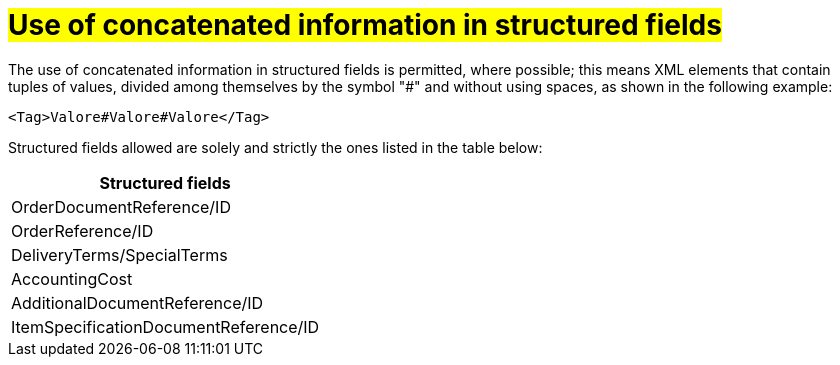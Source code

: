 [[campi-strutturati]]
= #Use of concatenated information in structured fields#

The use of concatenated information in structured fields is permitted, where possible; this means XML elements that contain tuples of values, divided among themselves by the symbol "#" and without using spaces, as shown in the following example:

[source, xml]

<Tag>Valore#Valore#Valore</Tag>

Structured fields allowed are solely and strictly the ones listed in the table below: 

[width="100%", cols="1"]
|===
|*Structured fields*

|OrderDocumentReference/ID

|OrderReference/ID

|DeliveryTerms/SpecialTerms

|AccountingCost

|AdditionalDocumentReference/ID 

|ItemSpecificationDocumentReference/ID 

|===
